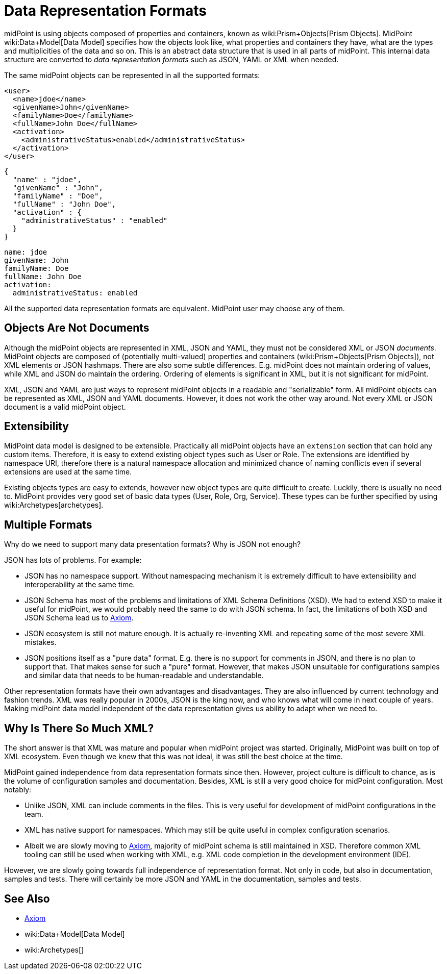 = Data Representation Formats
:page-wiki-name: Objects, XML, JSON and others
:page-wiki-id: 655381
:page-wiki-metadata-create-user: semancik
:page-wiki-metadata-create-date: 2011-04-29T11:53:33.141+02:00
:page-wiki-metadata-modify-user: semancik
:page-wiki-metadata-modify-date: 2017-03-02T16:47:35.263+01:00
:page-description: Use of XML, JSON, YAML and other formats in midPoint.
:page-upkeep-status: green

midPoint is using objects composed of properties and containers, known as wiki:Prism+Objects[Prism Objects].
MidPoint wiki:Data+Model[Data Model] specifies how the objects look like, what properties and containers they have, what are the types and multiplicities of the data and so on.
This is an abstract data structure that is used in all parts of midPoint.
This internal data structure are converted to _data representation formats_ such as JSON, YAML or XML when needed.

The same midPoint objects can be represented in all the supported formats:

[source,xml]
----
<user>
  <name>jdoe</name>
  <givenName>John</givenName>
  <familyName>Doe</familyName>
  <fullName>John Doe</fullName>
  <activation>
    <administrativeStatus>enabled</administrativeStatus>
  </activation>
</user>
----

[source,json]
----
{
  "name" : "jdoe",
  "givenName" : "John",
  "familyName" : "Doe",
  "fullName" : "John Doe",
  "activation" : {
    "administrativeStatus" : "enabled"
  }
}
----

[source,yaml]
----
name: jdoe
givenName: John
familyName: Doe
fullName: John Doe
activation:
  administrativeStatus: enabled
----

All the supported data representation formats are equivalent.
MidPoint user may choose any of them.


== Objects Are Not Documents

Although the midPoint objects are represented in XML, JSON and YAML, they must not be considered XML or JSON _documents_.
MidPoint objects are composed of (potentially multi-valued) properties and containers (wiki:Prism+Objects[Prism Objects]), not XML elements or JSON hashmaps.
There are also some subtle differences.
E.g. midPoint does not maintain ordering of values, while XML and JSON do maintain the ordering.
Ordering of elements is significant in XML, but it is not significant for midPoint.

XML, JSON and YAML are just ways to represent midPoint objects in a readable and "serializable" form.
All midPoint objects can be represented as XML, JSON and YAML documents.
However, it does not work the other way around.
Not every XML or JSON document is a valid midPoint object.


== Extensibility

MidPoint data model is designed to be extensible.
Practically all midPoint objects have an `extension` section that can hold any custom items.
Therefore, it is easy to extend existing object types such as User or Role.
The extensions are identified by namespace URI, therefore there is a natural namespace allocation and minimized chance of naming conflicts even if several extensions are used at the same time.

Existing objects types are easy to extends, however new object types are quite difficult to create.
Luckily, there is usually no need to.
MidPoint provides very good set of basic data types (User, Role, Org, Service).
These types can be further specified by using wiki:Archetypes[archetypes].


== Multiple Formats

Why do we need to support many data presentation formats?
Why is JSON not enough?

JSON has lots of problems. For example:

* JSON has no namespace support. Without namespacing mechanism it is extremely difficult to have extensibility and interoperability at the same time.

* JSON Schema has most of the problems and limitations of XML Schema Definitions (XSD).
We had to extend XSD to make it useful for midPoint, we would probably need the same to do with JSON schema.
In fact, the limitations of both XSD and JSON Schema lead us to xref:/midpoint/devel/axiom[Axiom].

* JSON ecosystem is still not mature enough. It is actually re-inventing XML and repeating some of the most severe XML mistakes.

* JSON positions itself as a "pure data" format.
E.g. there is no support for comments in JSON, and there is no plan to support that.
That makes sense for such a "pure" format.
However, that makes JSON unsuitable for configurations samples and similar data that needs to be human-readable and understandable.

Other representation formats have their own advantages and disadvantages.
They are also influenced by current technology and fashion trends.
XML was really popular in 2000s, JSON is the king now, and who knows what will come in next couple of years.
Making midPoint data model independent of the data representation gives us ability to adapt when we need to.

== Why Is There So Much XML?

The short answer is that XML was mature and popular when midPoint project was started.
Originally, MidPoint was built on top of XML ecosystem.
Even though we knew that this was not ideal, it was still the best choice at the time.

MidPoint gained independence from data representation formats since then.
However, project culture is difficult to chance, as is the volume of configuration samples and documentation.
Besides, XML is still a very good choice for midPoint configuration.
Most notably:

* Unlike JSON, XML can include comments in the files.
This is very useful for development of midPoint configurations in the team.

* XML has native support for namespaces.
Which may still be quite useful in complex configuration scenarios.

* Albeit we are slowly moving to xref:/midpoint/devel/axiom[Axiom], majority of midPoint schema is still maintained in XSD.
Therefore common XML tooling can still be used when working with XML, e.g. XML code completion in the development environment (IDE).

However, we are slowly going towards full independence of representation format.
Not only in code, but also in documentation, samples and tests.
There will certainly be more JSON and YAML in the documentation, samples and tests.

== See Also

* xref:/midpoint/devel/axiom[Axiom]
* wiki:Data+Model[Data Model]
* wiki:Archetypes[]